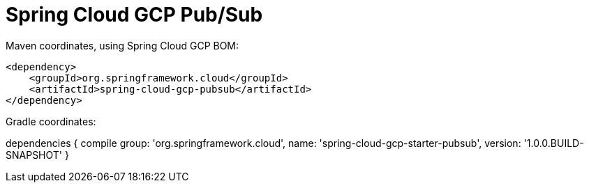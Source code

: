 = Spring Cloud GCP Pub/Sub

Maven coordinates, using Spring Cloud GCP BOM:

[source,xml]
----
<dependency>
    <groupId>org.springframework.cloud</groupId>
    <artifactId>spring-cloud-gcp-pubsub</artifactId>
</dependency>
----

Gradle coordinates:

dependencies {
    compile group: 'org.springframework.cloud', name: 'spring-cloud-gcp-starter-pubsub', version: '1.0.0.BUILD-SNAPSHOT'
}
